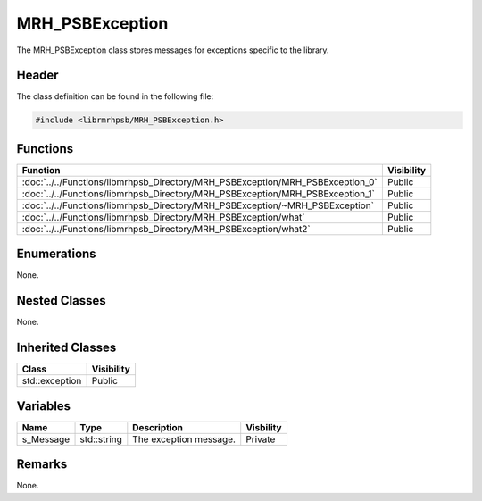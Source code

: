 MRH_PSBException
================
The MRH_PSBException class stores messages for exceptions specific to the 
library.

Header
------
The class definition can be found in the following file:

.. code-block:: c

    #include <librmrhpsb/MRH_PSBException.h>


Functions
---------
.. list-table::
    :header-rows: 1

    * - Function
      - Visibility
    * - :doc:`../../Functions/libmrhpsb_Directory/MRH_PSBException/MRH_PSBException_0`
      - Public
    * - :doc:`../../Functions/libmrhpsb_Directory/MRH_PSBException/MRH_PSBException_1`
      - Public
    * - :doc:`../../Functions/libmrhpsb_Directory/MRH_PSBException/~MRH_PSBException`
      - Public
    * - :doc:`../../Functions/libmrhpsb_Directory/MRH_PSBException/what`
      - Public
    * - :doc:`../../Functions/libmrhpsb_Directory/MRH_PSBException/what2`
      - Public


Enumerations
------------
None.

Nested Classes
--------------
None.

Inherited Classes
-----------------
.. list-table::
    :header-rows: 1

    * - Class
      - Visibility
    * - std::exception
      - Public


Variables
---------
.. list-table::
    :header-rows: 1

    * - Name
      - Type
      - Description
      - Visbility
    * - s_Message
      - std::string
      - The exception message.
      - Private


Remarks
-------
None.